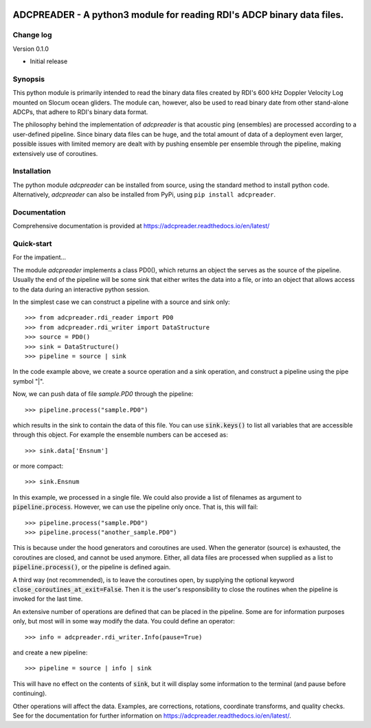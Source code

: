 |PyPI version| |Docs badge| |License|

ADCPREADER - A python3 module for reading RDI's ADCP binary data files.
=========

Change log
----------

Version 0.1.0

* Initial release


Synopsis
--------

This python module is primarily intended to read the binary data files
created by RDI's 600 kHz Doppler Velocity Log mounted on Slocum ocean
gliders. The module can, however, also be used to read binary date
from other stand-alone ADCPs, that adhere to RDI's binary data format.

The philosophy behind the implementation of *adcpreader* is that acoustic
ping (ensembles) are processed according to a user-defined
pipeline. Since binary data files can be huge, and the total amount of
data of a deployment even larger, possible issues with limited memory
are dealt with by pushing ensemble per ensemble through the pipeline,
making extensively use of coroutines.

Installation
------------

The python module *adcpreader* can be installed from source, using the
standard method to install python code. Alternatively, *adcpreader* can also
be installed from PyPi, using ``pip install adcpreader``.



Documentation
-------------
Comprehensive documentation is provided at https://adcpreader.readthedocs.io/en/latest/

Quick-start
-----------
For the impatient...

The module *adcpreader* implements a class PD0(), which returns an object the
serves as the source of the pipeline. Usually the end of the pipeline
will be some sink that either writes the data into a file, or into an
object that allows access to the data during an interactive python
session.

In the simplest case we can construct a pipeline with a source and
sink only::

  >>> from adcpreader.rdi_reader import PD0
  >>> from adcpreader.rdi_writer import DataStructure
  >>> source = PD0()
  >>> sink = DataStructure()
  >>> pipeline = source | sink


In the code example above, we create a source operation and a sink
operation, and construct a pipeline using the pipe symbol "|".

Now, we can push data of file *sample.PD0* through the pipeline::

  >>> pipeline.process("sample.PD0")

which results in the sink to contain the data of this file. You can
use :code:`sink.keys()` to list all variables that are accessible
through this object. For example the ensemble numbers can be accesed
as::

  >>> sink.data['Ensnum']


or more compact::

  >>> sink.Ensnum


In this example, we processed in a single file. We could also provide
a list of filenames as argument to :code:`pipeline.process`. However,
we can use the pipeline only once. That is, this will fail::

  >>> pipeline.process("sample.PD0")
  >>> pipeline.process("another_sample.PD0")


This is because under the hood generators and coroutines are
used. When the generator (source) is exhausted, the coroutines are
closed, and cannot be used anymore. Either, all data files are
processed when supplied as a list to :code:`pipeline.process()`, or
the pipeline is defined again.

A third way (not recommended), is to leave the coroutines open, by
supplying the optional keyword
:code:`close_coroutines_at_exit=False`. Then it is the user's
responsibility to close the routines when the pipeline is
invoked for the last time.

An extensive number of operations are defined that can be placed in
the pipeline. Some are for information purposes only, but most will in
some way modify the data. You could define an operator::

  >>> info = adcpreader.rdi_writer.Info(pause=True)

and create a new pipeline::

  >>> pipeline = source | info | sink


This will have no effect on the contents of :code:`sink`, but it will
display some information to the terminal (and pause before
continuing).

Other operations will affect the data. Examples, are corrections,
rotations, coordinate transforms, and quality checks. See for the
documentation for further information on https://adcpreader.readthedocs.io/en/latest/.


.. |PyPI version| image:: https://badgen.net/pypi/v/adcpreader
   :target: https://pypi.org/project/adcpreader
.. |Docs badge| image:: https://readthedocs.org/projects/adcpreader/badge/?version=latest
   :target: https://adcpreader.readthedocs.io/en/latest/
.. |License| image:: https://img.shields.io/badge/License-GPLv3-blue.svg
   :target: https://www.gnu.org/licenses/gpl-3.0
